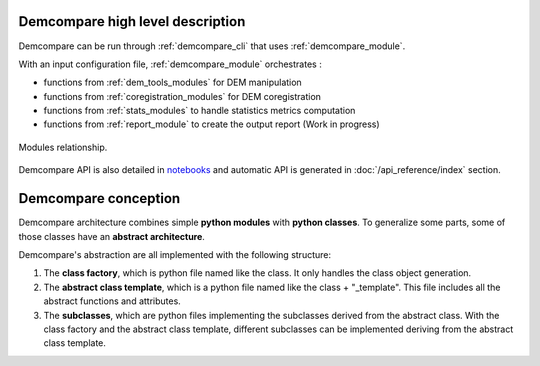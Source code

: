 .. _high_level_description:


Demcompare high level description
**********************************

Demcompare can be run through :ref:`demcompare_cli` that uses :ref:`demcompare_module`.

With an input configuration file, :ref:`demcompare_module` orchestrates :

* functions from :ref:`dem_tools_modules` for DEM manipulation

* functions from :ref:`coregistration_modules` for DEM coregistration

* functions from :ref:`stats_modules` to handle statistics metrics computation

* functions from :ref:`report_module` to create the output report (Work in progress)



.. figure:: /images/modules_schema.png
    :width: 800px
    :align: center

    Modules relationship.

Demcompare API is also detailed in `notebooks <https://github.com/CNES/demcompare/tree/master/notebooks>`_ and automatic API is generated in :doc:`/api_reference/index` section.


Demcompare conception
**********************

Demcompare architecture combines simple **python modules** with **python classes**. To generalize some parts, some of those classes have an **abstract architecture**.

Demcompare's abstraction are all implemented with the following structure:

1. The **class factory**, which is python file named like the class. It only handles the class object generation.
2. The **abstract class template**, which is a python file named like the class + "_template". This file includes all the abstract functions and attributes.
3. The **subclasses**, which are python files implementing the subclasses derived from the abstract class. With the class factory and the abstract class template, different subclasses can be implemented deriving from the abstract class template.

